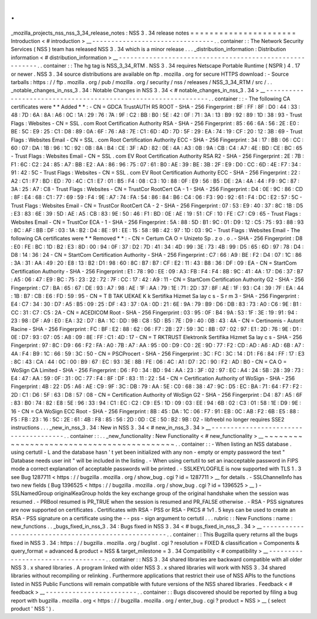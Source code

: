.
.
_mozilla_projects_nss_nss_3_34_release_notes
:
NSS
3
.
34
release
notes
=
=
=
=
=
=
=
=
=
=
=
=
=
=
=
=
=
=
=
=
=
=
Introduction
<
#
introduction
>
__
-
-
-
-
-
-
-
-
-
-
-
-
-
-
-
-
-
-
-
-
-
-
-
-
-
-
-
-
-
-
-
-
.
.
container
:
:
The
Network
Security
Services
(
NSS
)
team
has
released
NSS
3
.
34
which
is
a
minor
release
.
.
.
_distribution_information
:
Distribution
information
<
#
distribution_information
>
__
-
-
-
-
-
-
-
-
-
-
-
-
-
-
-
-
-
-
-
-
-
-
-
-
-
-
-
-
-
-
-
-
-
-
-
-
-
-
-
-
-
-
-
-
-
-
-
-
-
-
-
-
-
-
-
-
.
.
container
:
:
The
hg
tag
is
NSS_3_34_RTM
.
NSS
3
.
34
requires
Netscape
Portable
Runtime
(
NSPR
)
4
.
17
or
newer
.
NSS
3
.
34
source
distributions
are
available
on
ftp
.
mozilla
.
org
for
secure
HTTPS
download
:
-
Source
tarballs
:
https
:
/
/
ftp
.
mozilla
.
org
/
pub
/
mozilla
.
org
/
security
/
nss
/
releases
/
NSS_3_34_RTM
/
src
/
.
.
_notable_changes_in_nss_3
.
34
:
Notable
Changes
in
NSS
3
.
34
<
#
notable_changes_in_nss_3
.
34
>
__
-
-
-
-
-
-
-
-
-
-
-
-
-
-
-
-
-
-
-
-
-
-
-
-
-
-
-
-
-
-
-
-
-
-
-
-
-
-
-
-
-
-
-
-
-
-
-
-
-
-
-
-
-
-
-
-
-
-
-
-
-
-
.
.
container
:
:
-
The
following
CA
certificates
were
*
*
Added
*
*
:
-
CN
=
GDCA
TrustAUTH
R5
ROOT
-
SHA
-
256
Fingerprint
:
BF
:
FF
:
8F
:
D0
:
44
:
33
:
48
:
7D
:
6A
:
8A
:
A6
:
0C
:
1A
:
29
:
76
:
7A
:
9F
:
C2
:
BB
:
B0
:
5E
:
42
:
0F
:
71
:
3A
:
13
:
B9
:
92
:
89
:
1D
:
38
:
93
-
Trust
Flags
:
Websites
-
CN
=
SSL
.
com
Root
Certification
Authority
RSA
-
SHA
-
256
Fingerprint
:
85
:
66
:
6A
:
56
:
2E
:
E0
:
BE
:
5C
:
E9
:
25
:
C1
:
D8
:
89
:
0A
:
6F
:
76
:
A8
:
7E
:
C1
:
6D
:
4D
:
7D
:
5F
:
29
:
EA
:
74
:
19
:
CF
:
20
:
12
:
3B
:
69
-
Trust
Flags
:
Websites
Email
-
CN
=
SSL
.
com
Root
Certification
Authority
ECC
-
SHA
-
256
Fingerprint
:
34
:
17
:
BB
:
06
:
CC
:
60
:
07
:
DA
:
1B
:
96
:
1C
:
92
:
0B
:
8A
:
B4
:
CE
:
3F
:
AD
:
82
:
0E
:
4A
:
A3
:
0B
:
9A
:
CB
:
C4
:
A7
:
4E
:
BD
:
CE
:
BC
:
65
-
Trust
Flags
:
Websites
Email
-
CN
=
SSL
.
com
EV
Root
Certification
Authority
RSA
R2
-
SHA
-
256
Fingerprint
:
2E
:
7B
:
F1
:
6C
:
C2
:
24
:
85
:
A7
:
BB
:
E2
:
AA
:
86
:
96
:
75
:
07
:
61
:
B0
:
AE
:
39
:
BE
:
3B
:
2F
:
E9
:
D0
:
CC
:
6D
:
4E
:
F7
:
34
:
91
:
42
:
5C
-
Trust
Flags
:
Websites
-
CN
=
SSL
.
com
EV
Root
Certification
Authority
ECC
-
SHA
-
256
Fingerprint
:
22
:
A2
:
C1
:
F7
:
BD
:
ED
:
70
:
4C
:
C1
:
E7
:
01
:
B5
:
F4
:
08
:
C3
:
10
:
88
:
0F
:
E9
:
56
:
B5
:
DE
:
2A
:
4A
:
44
:
F9
:
9C
:
87
:
3A
:
25
:
A7
:
C8
-
Trust
Flags
:
Websites
-
CN
=
TrustCor
RootCert
CA
-
1
-
SHA
-
256
Fingerprint
:
D4
:
0E
:
9C
:
86
:
CD
:
8F
:
E4
:
68
:
C1
:
77
:
69
:
59
:
F4
:
9E
:
A7
:
74
:
FA
:
54
:
86
:
84
:
B6
:
C4
:
06
:
F3
:
90
:
92
:
61
:
F4
:
DC
:
E2
:
57
:
5C
-
Trust
Flags
:
Websites
Email
-
CN
=
TrustCor
RootCert
CA
-
2
-
SHA
-
256
Fingerprint
:
07
:
53
:
E9
:
40
:
37
:
8C
:
1B
:
D5
:
E3
:
83
:
6E
:
39
:
5D
:
AE
:
A5
:
CB
:
83
:
9E
:
50
:
46
:
F1
:
BD
:
0E
:
AE
:
19
:
51
:
CF
:
10
:
FE
:
C7
:
C9
:
65
-
Trust
Flags
:
Websites
Email
-
CN
=
TrustCor
ECA
-
1
-
SHA
-
256
Fingerprint
:
5A
:
88
:
5D
:
B1
:
9C
:
01
:
D9
:
12
:
C5
:
75
:
93
:
88
:
93
:
8C
:
AF
:
BB
:
DF
:
03
:
1A
:
B2
:
D4
:
8E
:
91
:
EE
:
15
:
58
:
9B
:
42
:
97
:
1D
:
03
:
9C
-
Trust
Flags
:
Websites
Email
-
The
following
CA
certificates
were
*
*
Removed
*
*
:
-
CN
=
Certum
CA
O
=
Unizeto
Sp
.
z
o
.
o
.
-
SHA
-
256
Fingerprint
:
D8
:
E0
:
FE
:
BC
:
1D
:
B2
:
E3
:
8D
:
00
:
94
:
0F
:
37
:
D2
:
7D
:
41
:
34
:
4D
:
99
:
3E
:
73
:
4B
:
99
:
D5
:
65
:
6D
:
97
:
78
:
D4
:
D8
:
14
:
36
:
24
-
CN
=
StartCom
Certification
Authority
-
SHA
-
256
Fingerprint
:
C7
:
66
:
A9
:
BE
:
F2
:
D4
:
07
:
1C
:
86
:
3A
:
31
:
AA
:
49
:
20
:
E8
:
13
:
B2
:
D1
:
98
:
60
:
8C
:
B7
:
B7
:
CF
:
E2
:
11
:
43
:
B8
:
36
:
DF
:
09
:
EA
-
CN
=
StartCom
Certification
Authority
-
SHA
-
256
Fingerprint
:
E1
:
78
:
90
:
EE
:
09
:
A3
:
FB
:
F4
:
F4
:
8B
:
9C
:
41
:
4A
:
17
:
D6
:
37
:
B7
:
A5
:
06
:
47
:
E9
:
BC
:
75
:
23
:
22
:
72
:
7F
:
CC
:
17
:
42
:
A9
:
11
-
CN
=
StartCom
Certification
Authority
G2
-
SHA
-
256
Fingerprint
:
C7
:
BA
:
65
:
67
:
DE
:
93
:
A7
:
98
:
AE
:
1F
:
AA
:
79
:
1E
:
71
:
2D
:
37
:
8F
:
AE
:
1F
:
93
:
C4
:
39
:
7F
:
EA
:
44
:
1B
:
B7
:
CB
:
E6
:
FD
:
59
:
95
-
CN
=
T
B
TAK
UEKAE
K
k
Sertifika
Hizmet
Sa
lay
c
s
-
S
r
m
3
-
SHA
-
256
Fingerprint
:
E4
:
C7
:
34
:
30
:
D7
:
A5
:
B5
:
09
:
25
:
DF
:
43
:
37
:
0A
:
0D
:
21
:
6E
:
9A
:
79
:
B9
:
D6
:
DB
:
83
:
73
:
A0
:
C6
:
9E
:
B1
:
CC
:
31
:
C7
:
C5
:
2A
-
CN
=
ACEDICOM
Root
-
SHA
-
256
Fingerprint
:
03
:
95
:
0F
:
B4
:
9A
:
53
:
1F
:
3E
:
19
:
91
:
94
:
23
:
98
:
DF
:
A9
:
E0
:
EA
:
32
:
D7
:
BA
:
1C
:
DD
:
9B
:
C8
:
5D
:
B5
:
7E
:
D9
:
40
:
0B
:
43
:
4A
-
CN
=
Certinomis
-
Autorit
Racine
-
SHA
-
256
Fingerprint
:
FC
:
BF
:
E2
:
88
:
62
:
06
:
F7
:
2B
:
27
:
59
:
3C
:
8B
:
07
:
02
:
97
:
E1
:
2D
:
76
:
9E
:
D1
:
0E
:
D7
:
93
:
07
:
05
:
A8
:
09
:
8E
:
FF
:
C1
:
4D
:
17
-
CN
=
T
RKTRUST
Elektronik
Sertifika
Hizmet
Sa
lay
c
s
-
SHA
-
256
Fingerprint
:
97
:
8C
:
D9
:
66
:
F2
:
FA
:
A0
:
7B
:
A7
:
AA
:
95
:
00
:
D9
:
C0
:
2E
:
9D
:
77
:
F2
:
CD
:
AD
:
A6
:
AD
:
6B
:
A7
:
4A
:
F4
:
B9
:
1C
:
66
:
59
:
3C
:
50
-
CN
=
PSCProcert
-
SHA
-
256
Fingerprint
:
3C
:
FC
:
3C
:
14
:
D1
:
F6
:
84
:
FF
:
17
:
E3
:
8C
:
43
:
CA
:
44
:
0C
:
00
:
B9
:
67
:
EC
:
93
:
3E
:
8B
:
FE
:
06
:
4C
:
A1
:
D7
:
2C
:
90
:
F2
:
AD
:
B0
-
CN
=
CA
O
=
WoSign
CA
Limited
-
SHA
-
256
Fingerprint
:
D6
:
F0
:
34
:
BD
:
94
:
AA
:
23
:
3F
:
02
:
97
:
EC
:
A4
:
24
:
5B
:
28
:
39
:
73
:
E4
:
47
:
AA
:
59
:
0F
:
31
:
0C
:
77
:
F4
:
8F
:
DF
:
83
:
11
:
22
:
54
-
CN
=
Certification
Authority
of
WoSign
-
SHA
-
256
Fingerprint
:
4B
:
22
:
D5
:
A6
:
AE
:
C9
:
9F
:
3C
:
DB
:
79
:
AA
:
5E
:
C0
:
68
:
38
:
47
:
9C
:
D5
:
EC
:
BA
:
71
:
64
:
F7
:
F2
:
2D
:
C1
:
D6
:
5F
:
63
:
D8
:
57
:
08
-
CN
=
Certification
Authority
of
WoSign
G2
-
SHA
-
256
Fingerprint
:
D4
:
87
:
A5
:
6F
:
83
:
B0
:
74
:
82
:
E8
:
5E
:
96
:
33
:
94
:
C1
:
EC
:
C2
:
C9
:
E5
:
1D
:
09
:
03
:
EE
:
94
:
6B
:
02
:
C3
:
01
:
58
:
1E
:
D9
:
9E
:
16
-
CN
=
CA
WoSign
ECC
Root
-
SHA
-
256
Fingerprint
:
8B
:
45
:
DA
:
1C
:
06
:
F7
:
91
:
EB
:
0C
:
AB
:
F2
:
6B
:
E5
:
88
:
F5
:
FB
:
23
:
16
:
5C
:
2E
:
61
:
4B
:
F8
:
85
:
56
:
2D
:
0D
:
CE
:
50
:
B2
:
9B
:
02
-
libfreebl
no
longer
requires
SSE2
instructions
.
.
.
_new_in_nss_3
.
34
:
New
in
NSS
3
.
34
<
#
new_in_nss_3
.
34
>
__
-
-
-
-
-
-
-
-
-
-
-
-
-
-
-
-
-
-
-
-
-
-
-
-
-
-
-
-
-
-
-
-
-
-
-
-
-
-
.
.
container
:
:
.
.
_new_functionality
:
New
Functionality
<
#
new_functionality
>
__
~
~
~
~
~
~
~
~
~
~
~
~
~
~
~
~
~
~
~
~
~
~
~
~
~
~
~
~
~
~
~
~
~
~
~
~
~
~
~
~
~
~
.
.
container
:
:
-
When
listing
an
NSS
database
.
using
certutil
-
L
and
the
database
hasn
'
t
yet
been
initialized
with
any
non
-
empty
or
empty
password
the
text
"
Database
needs
user
init
"
will
be
included
in
the
listing
.
-
When
using
certutil
to
set
an
inacceptable
password
in
FIPS
mode
a
correct
explanation
of
acceptable
passwords
will
be
printed
.
-
SSLKEYLOGFILE
is
now
supported
with
TLS
1
.
3
see
Bug
1287711
<
https
:
/
/
bugzilla
.
mozilla
.
org
/
show_bug
.
cgi
?
id
=
1287711
>
__
for
details
.
-
SSLChannelInfo
has
two
new
fields
(
Bug
1396525
<
https
:
/
/
bugzilla
.
mozilla
.
org
/
show_bug
.
cgi
?
id
=
1396525
>
__
)
-
SSLNamedGroup
originalKeaGroup
holds
the
key
exchange
group
of
the
original
handshake
when
the
session
was
resumed
.
-
PRBool
resumed
is
PR_TRUE
when
the
session
is
resumed
and
PR_FALSE
otherwise
.
-
RSA
-
PSS
signatures
are
now
supported
on
certificates
.
Certificates
with
RSA
-
PSS
or
RSA
-
PKCS
#
1v1
.
5
keys
can
be
used
to
create
an
RSA
-
PSS
signature
on
a
certificate
using
the
-
-
pss
-
sign
argument
to
certutil
.
.
.
rubric
:
:
New
Functions
:
name
:
new_functions
.
.
_bugs_fixed_in_nss_3
.
34
:
Bugs
fixed
in
NSS
3
.
34
<
#
bugs_fixed_in_nss_3
.
34
>
__
-
-
-
-
-
-
-
-
-
-
-
-
-
-
-
-
-
-
-
-
-
-
-
-
-
-
-
-
-
-
-
-
-
-
-
-
-
-
-
-
-
-
-
-
-
-
-
-
-
-
-
-
.
.
container
:
:
This
Bugzilla
query
returns
all
the
bugs
fixed
in
NSS
3
.
34
:
https
:
/
/
bugzilla
.
mozilla
.
org
/
buglist
.
cgi
?
resolution
=
FIXED
&
classification
=
Components
&
query_format
=
advanced
&
product
=
NSS
&
target_milestone
=
3
.
34
Compatibility
<
#
compatibility
>
__
-
-
-
-
-
-
-
-
-
-
-
-
-
-
-
-
-
-
-
-
-
-
-
-
-
-
-
-
-
-
-
-
-
-
.
.
container
:
:
NSS
3
.
34
shared
libraries
are
backward
compatible
with
all
older
NSS
3
.
x
shared
libraries
.
A
program
linked
with
older
NSS
3
.
x
shared
libraries
will
work
with
NSS
3
.
34
shared
libraries
without
recompiling
or
relinking
.
Furthermore
applications
that
restrict
their
use
of
NSS
APIs
to
the
functions
listed
in
NSS
Public
Functions
will
remain
compatible
with
future
versions
of
the
NSS
shared
libraries
.
Feedback
<
#
feedback
>
__
-
-
-
-
-
-
-
-
-
-
-
-
-
-
-
-
-
-
-
-
-
-
-
-
.
.
container
:
:
Bugs
discovered
should
be
reported
by
filing
a
bug
report
with
bugzilla
.
mozilla
.
org
<
https
:
/
/
bugzilla
.
mozilla
.
org
/
enter_bug
.
cgi
?
product
=
NSS
>
__
(
select
product
'
NSS
'
)
.
